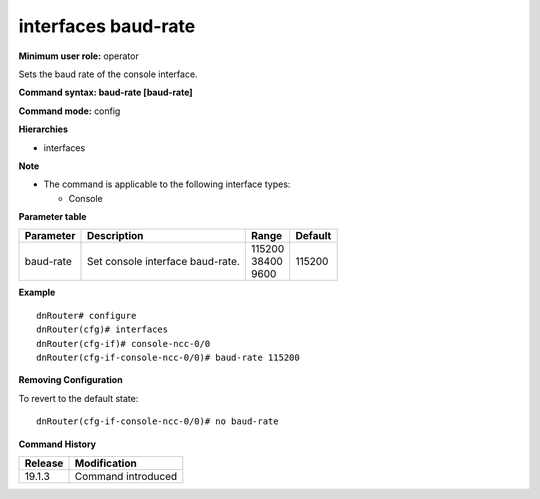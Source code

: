 interfaces baud-rate
--------------------

**Minimum user role:** operator

Sets the baud rate of the console interface.

**Command syntax: baud-rate [baud-rate]**

**Command mode:** config

**Hierarchies**

- interfaces

**Note**

- The command is applicable to the following interface types:

  - Console

**Parameter table**

+-----------+----------------------------------+------------+---------+
| Parameter | Description                      | Range      | Default |
+===========+==================================+============+=========+
| baud-rate | Set console interface baud-rate. | | 115200   | 115200  |
|           |                                  | | 38400    |         |
|           |                                  | | 9600     |         |
+-----------+----------------------------------+------------+---------+

**Example**
::

    dnRouter# configure
    dnRouter(cfg)# interfaces
    dnRouter(cfg-if)# console-ncc-0/0
    dnRouter(cfg-if-console-ncc-0/0)# baud-rate 115200


**Removing Configuration**

To revert to the default state:
::

    dnRouter(cfg-if-console-ncc-0/0)# no baud-rate

**Command History**

+---------+--------------------+
| Release | Modification       |
+=========+====================+
| 19.1.3  | Command introduced |
+---------+--------------------+
